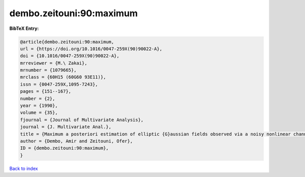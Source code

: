 dembo.zeitouni:90:maximum
=========================

.. :cite:t:`dembo.zeitouni:90:maximum`

.. bibliography:: ../../All.bib

**BibTeX Entry:**

.. code-block:: bibtex

   @article{dembo.zeitouni:90:maximum,
   url = {https://doi.org/10.1016/0047-259X(90)90022-A},
   doi = {10.1016/0047-259X(90)90022-A},
   mrreviewer = {M.\ Zakai},
   mrnumber = {1079665},
   mrclass = {60H15 (60G60 93E11)},
   issn = {0047-259X,1095-7243},
   pages = {151--167},
   number = {2},
   year = {1990},
   volume = {35},
   fjournal = {Journal of Multivariate Analysis},
   journal = {J. Multivariate Anal.},
   title = {Maximum a posteriori estimation of elliptic {G}aussian fields observed via a noisy nonlinear channel},
   author = {Dembo, Amir and Zeitouni, Ofer},
   ID = {dembo.zeitouni:90:maximum},
   }

`Back to index <../index>`_
